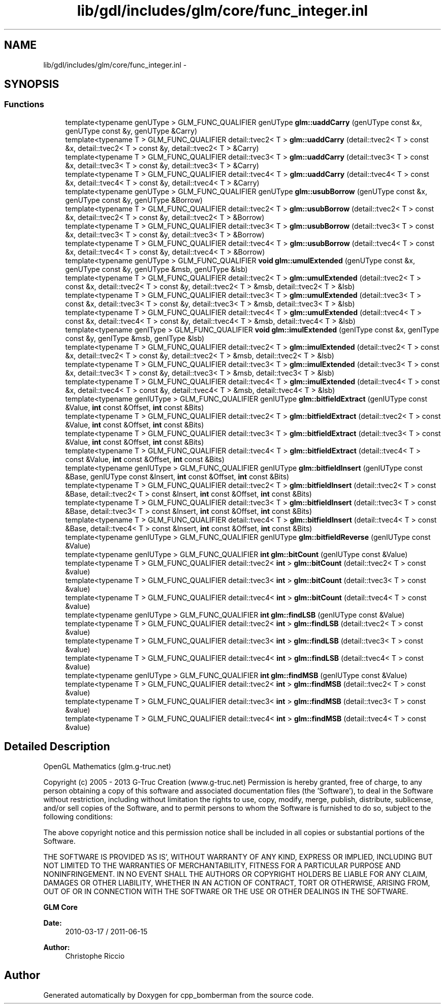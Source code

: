 .TH "lib/gdl/includes/glm/core/func_integer.inl" 3 "Sun Jun 7 2015" "Version 0.42" "cpp_bomberman" \" -*- nroff -*-
.ad l
.nh
.SH NAME
lib/gdl/includes/glm/core/func_integer.inl \- 
.SH SYNOPSIS
.br
.PP
.SS "Functions"

.in +1c
.ti -1c
.RI "template<typename genUType > GLM_FUNC_QUALIFIER genUType \fBglm::uaddCarry\fP (genUType const &x, genUType const &y, genUType &Carry)"
.br
.ti -1c
.RI "template<typename T > GLM_FUNC_QUALIFIER detail::tvec2< T > \fBglm::uaddCarry\fP (detail::tvec2< T > const &x, detail::tvec2< T > const &y, detail::tvec2< T > &Carry)"
.br
.ti -1c
.RI "template<typename T > GLM_FUNC_QUALIFIER detail::tvec3< T > \fBglm::uaddCarry\fP (detail::tvec3< T > const &x, detail::tvec3< T > const &y, detail::tvec3< T > &Carry)"
.br
.ti -1c
.RI "template<typename T > GLM_FUNC_QUALIFIER detail::tvec4< T > \fBglm::uaddCarry\fP (detail::tvec4< T > const &x, detail::tvec4< T > const &y, detail::tvec4< T > &Carry)"
.br
.ti -1c
.RI "template<typename genUType > GLM_FUNC_QUALIFIER genUType \fBglm::usubBorrow\fP (genUType const &x, genUType const &y, genUType &Borrow)"
.br
.ti -1c
.RI "template<typename T > GLM_FUNC_QUALIFIER detail::tvec2< T > \fBglm::usubBorrow\fP (detail::tvec2< T > const &x, detail::tvec2< T > const &y, detail::tvec2< T > &Borrow)"
.br
.ti -1c
.RI "template<typename T > GLM_FUNC_QUALIFIER detail::tvec3< T > \fBglm::usubBorrow\fP (detail::tvec3< T > const &x, detail::tvec3< T > const &y, detail::tvec3< T > &Borrow)"
.br
.ti -1c
.RI "template<typename T > GLM_FUNC_QUALIFIER detail::tvec4< T > \fBglm::usubBorrow\fP (detail::tvec4< T > const &x, detail::tvec4< T > const &y, detail::tvec4< T > &Borrow)"
.br
.ti -1c
.RI "template<typename genUType > GLM_FUNC_QUALIFIER \fBvoid\fP \fBglm::umulExtended\fP (genUType const &x, genUType const &y, genUType &msb, genUType &lsb)"
.br
.ti -1c
.RI "template<typename T > GLM_FUNC_QUALIFIER detail::tvec2< T > \fBglm::umulExtended\fP (detail::tvec2< T > const &x, detail::tvec2< T > const &y, detail::tvec2< T > &msb, detail::tvec2< T > &lsb)"
.br
.ti -1c
.RI "template<typename T > GLM_FUNC_QUALIFIER detail::tvec3< T > \fBglm::umulExtended\fP (detail::tvec3< T > const &x, detail::tvec3< T > const &y, detail::tvec3< T > &msb, detail::tvec3< T > &lsb)"
.br
.ti -1c
.RI "template<typename T > GLM_FUNC_QUALIFIER detail::tvec4< T > \fBglm::umulExtended\fP (detail::tvec4< T > const &x, detail::tvec4< T > const &y, detail::tvec4< T > &msb, detail::tvec4< T > &lsb)"
.br
.ti -1c
.RI "template<typename genIType > GLM_FUNC_QUALIFIER \fBvoid\fP \fBglm::imulExtended\fP (genIType const &x, genIType const &y, genIType &msb, genIType &lsb)"
.br
.ti -1c
.RI "template<typename T > GLM_FUNC_QUALIFIER detail::tvec2< T > \fBglm::imulExtended\fP (detail::tvec2< T > const &x, detail::tvec2< T > const &y, detail::tvec2< T > &msb, detail::tvec2< T > &lsb)"
.br
.ti -1c
.RI "template<typename T > GLM_FUNC_QUALIFIER detail::tvec3< T > \fBglm::imulExtended\fP (detail::tvec3< T > const &x, detail::tvec3< T > const &y, detail::tvec3< T > &msb, detail::tvec3< T > &lsb)"
.br
.ti -1c
.RI "template<typename T > GLM_FUNC_QUALIFIER detail::tvec4< T > \fBglm::imulExtended\fP (detail::tvec4< T > const &x, detail::tvec4< T > const &y, detail::tvec4< T > &msb, detail::tvec4< T > &lsb)"
.br
.ti -1c
.RI "template<typename genIUType > GLM_FUNC_QUALIFIER genIUType \fBglm::bitfieldExtract\fP (genIUType const &Value, \fBint\fP const &Offset, \fBint\fP const &Bits)"
.br
.ti -1c
.RI "template<typename T > GLM_FUNC_QUALIFIER detail::tvec2< T > \fBglm::bitfieldExtract\fP (detail::tvec2< T > const &Value, \fBint\fP const &Offset, \fBint\fP const &Bits)"
.br
.ti -1c
.RI "template<typename T > GLM_FUNC_QUALIFIER detail::tvec3< T > \fBglm::bitfieldExtract\fP (detail::tvec3< T > const &Value, \fBint\fP const &Offset, \fBint\fP const &Bits)"
.br
.ti -1c
.RI "template<typename T > GLM_FUNC_QUALIFIER detail::tvec4< T > \fBglm::bitfieldExtract\fP (detail::tvec4< T > const &Value, \fBint\fP const &Offset, \fBint\fP const &Bits)"
.br
.ti -1c
.RI "template<typename genIUType > GLM_FUNC_QUALIFIER genIUType \fBglm::bitfieldInsert\fP (genIUType const &Base, genIUType const &Insert, \fBint\fP const &Offset, \fBint\fP const &Bits)"
.br
.ti -1c
.RI "template<typename T > GLM_FUNC_QUALIFIER detail::tvec2< T > \fBglm::bitfieldInsert\fP (detail::tvec2< T > const &Base, detail::tvec2< T > const &Insert, \fBint\fP const &Offset, \fBint\fP const &Bits)"
.br
.ti -1c
.RI "template<typename T > GLM_FUNC_QUALIFIER detail::tvec3< T > \fBglm::bitfieldInsert\fP (detail::tvec3< T > const &Base, detail::tvec3< T > const &Insert, \fBint\fP const &Offset, \fBint\fP const &Bits)"
.br
.ti -1c
.RI "template<typename T > GLM_FUNC_QUALIFIER detail::tvec4< T > \fBglm::bitfieldInsert\fP (detail::tvec4< T > const &Base, detail::tvec4< T > const &Insert, \fBint\fP const &Offset, \fBint\fP const &Bits)"
.br
.ti -1c
.RI "template<typename genIUType > GLM_FUNC_QUALIFIER genIUType \fBglm::bitfieldReverse\fP (genIUType const &Value)"
.br
.ti -1c
.RI "template<typename genIUType > GLM_FUNC_QUALIFIER \fBint\fP \fBglm::bitCount\fP (genIUType const &Value)"
.br
.ti -1c
.RI "template<typename T > GLM_FUNC_QUALIFIER detail::tvec2< \fBint\fP > \fBglm::bitCount\fP (detail::tvec2< T > const &value)"
.br
.ti -1c
.RI "template<typename T > GLM_FUNC_QUALIFIER detail::tvec3< \fBint\fP > \fBglm::bitCount\fP (detail::tvec3< T > const &value)"
.br
.ti -1c
.RI "template<typename T > GLM_FUNC_QUALIFIER detail::tvec4< \fBint\fP > \fBglm::bitCount\fP (detail::tvec4< T > const &value)"
.br
.ti -1c
.RI "template<typename genIUType > GLM_FUNC_QUALIFIER \fBint\fP \fBglm::findLSB\fP (genIUType const &Value)"
.br
.ti -1c
.RI "template<typename T > GLM_FUNC_QUALIFIER detail::tvec2< \fBint\fP > \fBglm::findLSB\fP (detail::tvec2< T > const &value)"
.br
.ti -1c
.RI "template<typename T > GLM_FUNC_QUALIFIER detail::tvec3< \fBint\fP > \fBglm::findLSB\fP (detail::tvec3< T > const &value)"
.br
.ti -1c
.RI "template<typename T > GLM_FUNC_QUALIFIER detail::tvec4< \fBint\fP > \fBglm::findLSB\fP (detail::tvec4< T > const &value)"
.br
.ti -1c
.RI "template<typename genIUType > GLM_FUNC_QUALIFIER \fBint\fP \fBglm::findMSB\fP (genIUType const &Value)"
.br
.ti -1c
.RI "template<typename T > GLM_FUNC_QUALIFIER detail::tvec2< \fBint\fP > \fBglm::findMSB\fP (detail::tvec2< T > const &value)"
.br
.ti -1c
.RI "template<typename T > GLM_FUNC_QUALIFIER detail::tvec3< \fBint\fP > \fBglm::findMSB\fP (detail::tvec3< T > const &value)"
.br
.ti -1c
.RI "template<typename T > GLM_FUNC_QUALIFIER detail::tvec4< \fBint\fP > \fBglm::findMSB\fP (detail::tvec4< T > const &value)"
.br
.in -1c
.SH "Detailed Description"
.PP 
OpenGL Mathematics (glm\&.g-truc\&.net)
.PP
Copyright (c) 2005 - 2013 G-Truc Creation (www\&.g-truc\&.net) Permission is hereby granted, free of charge, to any person obtaining a copy of this software and associated documentation files (the 'Software'), to deal in the Software without restriction, including without limitation the rights to use, copy, modify, merge, publish, distribute, sublicense, and/or sell copies of the Software, and to permit persons to whom the Software is furnished to do so, subject to the following conditions:
.PP
The above copyright notice and this permission notice shall be included in all copies or substantial portions of the Software\&.
.PP
THE SOFTWARE IS PROVIDED 'AS IS', WITHOUT WARRANTY OF ANY KIND, EXPRESS OR IMPLIED, INCLUDING BUT NOT LIMITED TO THE WARRANTIES OF MERCHANTABILITY, FITNESS FOR A PARTICULAR PURPOSE AND NONINFRINGEMENT\&. IN NO EVENT SHALL THE AUTHORS OR COPYRIGHT HOLDERS BE LIABLE FOR ANY CLAIM, DAMAGES OR OTHER LIABILITY, WHETHER IN AN ACTION OF CONTRACT, TORT OR OTHERWISE, ARISING FROM, OUT OF OR IN CONNECTION WITH THE SOFTWARE OR THE USE OR OTHER DEALINGS IN THE SOFTWARE\&.
.PP
\fBGLM Core\fP
.PP
\fBDate:\fP
.RS 4
2010-03-17 / 2011-06-15 
.RE
.PP
\fBAuthor:\fP
.RS 4
Christophe Riccio 
.RE
.PP

.SH "Author"
.PP 
Generated automatically by Doxygen for cpp_bomberman from the source code\&.
